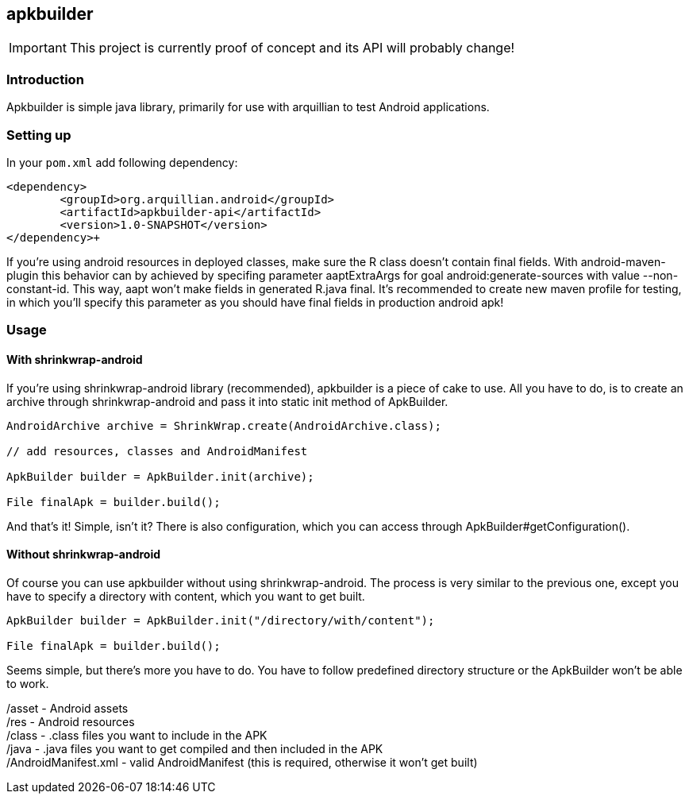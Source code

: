 == apkbuilder ==

IMPORTANT: This project is currently proof of concept and its API will probably change!

=== Introduction ===

Apkbuilder is simple java library, primarily for use with arquillian to test Android applications.


=== Setting up ===

In your [role="filename"]`pom.xml` add following dependency:

[source,xml]
<dependency>
	<groupId>org.arquillian.android</groupId>
	<artifactId>apkbuilder-api</artifactId>
	<version>1.0-SNAPSHOT</version>
</dependency>+

If you're using android resources in deployed classes, make sure the +R+ class doesn't contain final fields. With +android-maven-plugin+ this behavior can by achieved by specifing parameter +aaptExtraArgs+ for goal +android:generate-sources+ with value +--non-constant-id+. This way, aapt won't make fields in generated R.java final. It's recommended to create new maven profile for testing, in which you'll specify this parameter as you should have final fields in production android apk!

=== Usage ===

==== With shrinkwrap-android ====

If you're using +shrinkwrap-android+ library (recommended), +apkbuilder+ is a piece of cake to use. All you have to do, is to create an archive through +shrinkwrap-android+ and pass it into static +init+ method of +ApkBuilder+.

[source,java]
-------------------------------------
AndroidArchive archive = ShrinkWrap.create(AndroidArchive.class);

// add resources, classes and AndroidManifest

ApkBuilder builder = ApkBuilder.init(archive);

File finalApk = builder.build();
-------------------------------------

And that's it! Simple, isn't it? There is also configuration, which you can access through +ApkBuilder#getConfiguration()+.

==== Without shrinkwrap-android ====

Of course you can use apkbuilder without using shrinkwrap-android. The process is very similar to the previous one, except you have to specify a directory with content, which you want to get built.

[source, java]
-------------------------------------
ApkBuilder builder = ApkBuilder.init("/directory/with/content");

File finalApk = builder.build();
-------------------------------------
Seems simple, but there's more you have to do. You have to follow predefined directory structure or the ApkBuilder won't be able to work.

/asset - Android assets +
/res - Android resources +
/class - .class files you want to include in the APK +
/java - .java files you want to get compiled and then included in the APK +
/AndroidManifest.xml - valid AndroidManifest (this is required, otherwise it won't get built)

